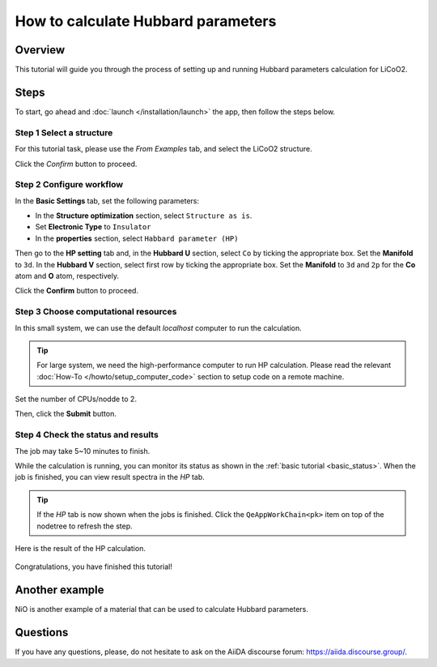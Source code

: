 ====================================
How to calculate Hubbard parameters
====================================

Overview
========
This tutorial will guide you through the process of setting up and running Hubbard parameters calculation for LiCoO2.


Steps
=====

To start, go ahead and :doc:`launch </installation/launch>` the app, then follow the steps below.


Step 1 Select a structure
--------------------------------
For this tutorial task, please use the `From Examples` tab, and select the LiCoO2 structure.

Click the `Confirm` button to proceed.

.. figure:: /_static/images/hp_step_1.png
   :align: center


Step 2 Configure workflow
--------------------------------

In the **Basic Settings** tab, set the following parameters:

- In the **Structure optimization** section, select ``Structure as is``.
- Set **Electronic Type** to ``Insulator``
- In the **properties** section, select ``Habbard parameter (HP)``


Then go to the **HP setting** tab and, in the **Hubbard U** section, select ``Co`` by ticking the appropriate box.
Set the **Manifold** to ``3d``.
In the **Hubbard V** section, select first row by ticking the appropriate box.
Set the **Manifold** to ``3d`` and ``2p`` for the **Co** atom and **O** atom, respectively.

.. image:: ../_static/images/hp_step_2_setting_tab.png
   :align: center


Click the **Confirm** button to proceed.


Step 3 Choose computational resources
---------------------------------------
In this small system, we can use the default `localhost` computer to run the calculation.


.. tip::
   For large system, we need the high-performance computer to run HP calculation.
   Please read the relevant :doc:`How-To </howto/setup_computer_code>` section to setup code on a remote machine.

Set the number of CPUs/nodde to 2.


.. image:: ../_static/images/hp_step_3.png
   :align: center


Then, click the **Submit** button.



Step 4 Check the status and results
-----------------------------------------
The job may take 5~10 minutes to finish.

While the calculation is running, you can monitor its status as shown in the :ref:`basic tutorial <basic_status>`.
When the job is finished, you can view result spectra in the `HP` tab.

.. tip::

   If the `HP` tab is now shown when the jobs is finished.
   Click the ``QeAppWorkChain<pk>`` item on top of the nodetree to refresh the step.

Here is the result of the HP calculation.


.. figure:: /_static/images/hp_step_4_xps_tab.png
   :align: center


Congratulations, you have finished this tutorial!


Another example
====================
NiO is another example of a material that can be used to calculate Hubbard parameters.


Questions
=========

If you have any questions, please, do not hesitate to ask on the AiiDA discourse forum: https://aiida.discourse.group/.
